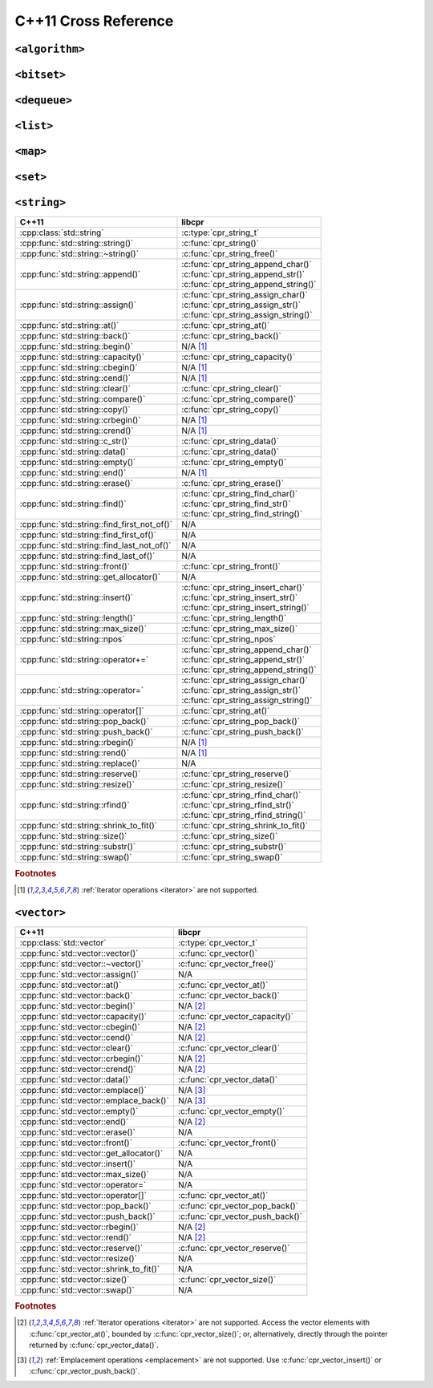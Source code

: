 .. index:: pair: cross-reference; C++11

C++11 Cross Reference
=====================

``<algorithm>``
---------------

.. seealso::

   `C++ Reference: <algorithm> header`__
      Documentation for the ``std::*`` algorithms.

__ http://www.cplusplus.com/reference/algorithm/

``<bitset>``
------------

.. seealso::

   `C++ Reference: <bitset> header`__
      Documentation for the ``std::bitset`` interface.

__ http://www.cplusplus.com/reference/bitset/

``<dequeue>``
-------------

.. seealso::

   `C++ Reference: <dequeue> header`__
      Documentation for the ``std::dequeue`` interface.

__ http://www.cplusplus.com/reference/dequeue/

``<list>``
----------

.. seealso::

   `C++ Reference: <list> header`__
      Documentation for the ``std::list`` interface.

__ http://www.cplusplus.com/reference/list/

``<map>``
---------

.. seealso::

   `C++ Reference: <map> header`__
      Documentation for the ``std::map`` interface.

__ http://www.cplusplus.com/reference/map/

``<set>``
---------

.. seealso::

   `C++ Reference: <set> header`__
      Documentation for the ``std::set`` interface.

__ http://www.cplusplus.com/reference/set/

``<string>``
------------

============================================ ===================================
C++11                                        libcpr
============================================ ===================================
:cpp:class:`std::string`                     :c:type:`cpr_string_t`
:cpp:func:`std::string::string()`            :c:func:`cpr_string()`
:cpp:func:`std::string::~string()`           :c:func:`cpr_string_free()`
:cpp:func:`std::string::append()`            | :c:func:`cpr_string_append_char()`
                                             | :c:func:`cpr_string_append_str()`
                                             | :c:func:`cpr_string_append_string()`
:cpp:func:`std::string::assign()`            | :c:func:`cpr_string_assign_char()`
                                             | :c:func:`cpr_string_assign_str()`
                                             | :c:func:`cpr_string_assign_string()`
:cpp:func:`std::string::at()`                :c:func:`cpr_string_at()`
:cpp:func:`std::string::back()`              :c:func:`cpr_string_back()`
:cpp:func:`std::string::begin()`             N/A [#string-iterate]_
:cpp:func:`std::string::capacity()`          :c:func:`cpr_string_capacity()`
:cpp:func:`std::string::cbegin()`            N/A [#string-iterate]_
:cpp:func:`std::string::cend()`              N/A [#string-iterate]_
:cpp:func:`std::string::clear()`             :c:func:`cpr_string_clear()`
:cpp:func:`std::string::compare()`           :c:func:`cpr_string_compare()`
:cpp:func:`std::string::copy()`              :c:func:`cpr_string_copy()`
:cpp:func:`std::string::crbegin()`           N/A [#string-iterate]_
:cpp:func:`std::string::crend()`             N/A [#string-iterate]_
:cpp:func:`std::string::c_str()`             :c:func:`cpr_string_data()`
:cpp:func:`std::string::data()`              :c:func:`cpr_string_data()`
:cpp:func:`std::string::empty()`             :c:func:`cpr_string_empty()`
:cpp:func:`std::string::end()`               N/A [#string-iterate]_
:cpp:func:`std::string::erase()`             :c:func:`cpr_string_erase()`
:cpp:func:`std::string::find()`              | :c:func:`cpr_string_find_char()`
                                             | :c:func:`cpr_string_find_str()`
                                             | :c:func:`cpr_string_find_string()`
:cpp:func:`std::string::find_first_not_of()` N/A
:cpp:func:`std::string::find_first_of()`     N/A
:cpp:func:`std::string::find_last_not_of()`  N/A
:cpp:func:`std::string::find_last_of()`      N/A
:cpp:func:`std::string::front()`             :c:func:`cpr_string_front()`
:cpp:func:`std::string::get_allocator()`     N/A
:cpp:func:`std::string::insert()`            | :c:func:`cpr_string_insert_char()`
                                             | :c:func:`cpr_string_insert_str()`
                                             | :c:func:`cpr_string_insert_string()`
:cpp:func:`std::string::length()`            :c:func:`cpr_string_length()`
:cpp:func:`std::string::max_size()`          :c:func:`cpr_string_max_size()`
:cpp:func:`std::string::npos`                :c:func:`cpr_string_npos`
:cpp:func:`std::string::operator+=`          | :c:func:`cpr_string_append_char()`
                                             | :c:func:`cpr_string_append_str()`
                                             | :c:func:`cpr_string_append_string()`
:cpp:func:`std::string::operator=`           | :c:func:`cpr_string_assign_char()`
                                             | :c:func:`cpr_string_assign_str()`
                                             | :c:func:`cpr_string_assign_string()`
:cpp:func:`std::string::operator[]`          :c:func:`cpr_string_at()`
:cpp:func:`std::string::pop_back()`          :c:func:`cpr_string_pop_back()`
:cpp:func:`std::string::push_back()`         :c:func:`cpr_string_push_back()`
:cpp:func:`std::string::rbegin()`            N/A [#string-iterate]_
:cpp:func:`std::string::rend()`              N/A [#string-iterate]_
:cpp:func:`std::string::replace()`           N/A
:cpp:func:`std::string::reserve()`           :c:func:`cpr_string_reserve()`
:cpp:func:`std::string::resize()`            :c:func:`cpr_string_resize()`
:cpp:func:`std::string::rfind()`             | :c:func:`cpr_string_rfind_char()`
                                             | :c:func:`cpr_string_rfind_str()`
                                             | :c:func:`cpr_string_rfind_string()`
:cpp:func:`std::string::shrink_to_fit()`     :c:func:`cpr_string_shrink_to_fit()`
:cpp:func:`std::string::size()`              :c:func:`cpr_string_size()`
:cpp:func:`std::string::substr()`            :c:func:`cpr_string_substr()`
:cpp:func:`std::string::swap()`              :c:func:`cpr_string_swap()`
============================================ ===================================

.. rubric:: Footnotes

.. [#string-iterate] :ref:`Iterator operations <iterator>` are not supported.

.. seealso::

   `C++ Reference: <string> header`__
      Documentation for the ``std::string`` interface.

__ http://www.cplusplus.com/reference/string/

``<vector>``
------------

============================================ ===================================
C++11                                        libcpr
============================================ ===================================
:cpp:class:`std::vector`                     :c:type:`cpr_vector_t`
:cpp:func:`std::vector::vector()`            :c:func:`cpr_vector()`
:cpp:func:`std::vector::~vector()`           :c:func:`cpr_vector_free()`
:cpp:func:`std::vector::assign()`            N/A
:cpp:func:`std::vector::at()`                :c:func:`cpr_vector_at()`
:cpp:func:`std::vector::back()`              :c:func:`cpr_vector_back()`
:cpp:func:`std::vector::begin()`             N/A [#vector-iterate]_
:cpp:func:`std::vector::capacity()`          :c:func:`cpr_vector_capacity()`
:cpp:func:`std::vector::cbegin()`            N/A [#vector-iterate]_
:cpp:func:`std::vector::cend()`              N/A [#vector-iterate]_
:cpp:func:`std::vector::clear()`             :c:func:`cpr_vector_clear()`
:cpp:func:`std::vector::crbegin()`           N/A [#vector-iterate]_
:cpp:func:`std::vector::crend()`             N/A [#vector-iterate]_
:cpp:func:`std::vector::data()`              :c:func:`cpr_vector_data()`
:cpp:func:`std::vector::emplace()`           N/A [#vector-emplace]_
:cpp:func:`std::vector::emplace_back()`      N/A [#vector-emplace]_
:cpp:func:`std::vector::empty()`             :c:func:`cpr_vector_empty()`
:cpp:func:`std::vector::end()`               N/A [#vector-iterate]_
:cpp:func:`std::vector::erase()`             N/A
:cpp:func:`std::vector::front()`             :c:func:`cpr_vector_front()`
:cpp:func:`std::vector::get_allocator()`     N/A
:cpp:func:`std::vector::insert()`            N/A
:cpp:func:`std::vector::max_size()`          N/A
:cpp:func:`std::vector::operator=`           N/A
:cpp:func:`std::vector::operator[]`          :c:func:`cpr_vector_at()`
:cpp:func:`std::vector::pop_back()`          :c:func:`cpr_vector_pop_back()`
:cpp:func:`std::vector::push_back()`         :c:func:`cpr_vector_push_back()`
:cpp:func:`std::vector::rbegin()`            N/A [#vector-iterate]_
:cpp:func:`std::vector::rend()`              N/A [#vector-iterate]_
:cpp:func:`std::vector::reserve()`           :c:func:`cpr_vector_reserve()`
:cpp:func:`std::vector::resize()`            N/A
:cpp:func:`std::vector::shrink_to_fit()`     N/A
:cpp:func:`std::vector::size()`              :c:func:`cpr_vector_size()`
:cpp:func:`std::vector::swap()`              N/A
============================================ ===================================

.. rubric:: Footnotes

.. [#vector-iterate] :ref:`Iterator operations <iterator>` are not supported.
   Access the vector elements with :c:func:`cpr_vector_at()`, bounded by
   :c:func:`cpr_vector_size()`; or, alternatively, directly through the
   pointer returned by :c:func:`cpr_vector_data()`.

.. [#vector-emplace] :ref:`Emplacement operations <emplacement>` are not supported.
   Use :c:func:`cpr_vector_insert()` or :c:func:`cpr_vector_push_back()`.

.. seealso::

   `C++ Reference: <vector> header`__
      Documentation for the ``std::vector`` interface.

__ http://www.cplusplus.com/reference/vector/

